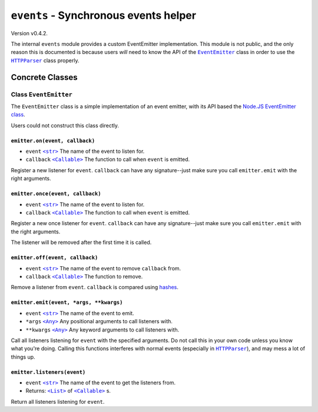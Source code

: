 ========================================
 ``events`` - Synchronous events helper
========================================

.. py:module:: python_http_parser.helpers.events

Version v0.4.2.

The internal ``events`` module provides a custom EventEmitter implementation.
This module is not public, and the only reason this is documented is because users
*will* need to know the API of the |EventEmitter|_ class in order to use the
|HTTPParser|_ class properly.

------------------
 Concrete Classes
------------------

~~~~~~~~~~~~~~~~~~~~~~~~
 Class ``EventEmitter``
~~~~~~~~~~~~~~~~~~~~~~~~
The ``EventEmitter`` class is a simple implementation of an event emitter, with its
API based the `Node.JS EventEmitter class`_.

Users could not construct this class directly.

``emitter.on(event, callback)``
=================================
- ``event`` |str|_ The name of the event to listen for.
- ``callback`` |Callable|_ The function to call when ``event`` is emitted.

Register a new listener for ``event``. ``callback`` can have any signature--just make
sure you call ``emitter.emit`` with the right arguments.

``emitter.once(event, callback)``
===================================
- ``event`` |str|_ The name of the event to listen for.
- ``callback`` |Callable|_ The function to call when ``event`` is emitted.

Register a new once listener for ``event``. ``callback`` can have any signature--just make
sure you call ``emitter.emit`` with the right arguments.

The listener will be removed after the first time it is called.

``emitter.off(event, callback)``
==================================
- ``event`` |str|_ The name of the event to remove ``callback`` from.
- ``callback`` |Callable|_ The function to remove.

Remove a listener from ``event``. ``callback`` is compared using hashes_.

``emitter.emit(event, *args, **kwargs)``
==========================================
- ``event`` |str|_ The name of the event to emit.
- ``*args`` |Any|_ Any positional arguments to call listeners with.
- ``**kwargs`` |Any|_ Any keyword arguments to call listeners with.

Call all listeners listening for ``event`` with the specified arguments. Do not call
this in your own code unless you know what you're doing. Calling this functions interferes
with normal events (especially in |HTTPParser|_), and may mess a lot of things up.

``emitter.listeners(event)``
==============================
- ``event`` |str|_ The name of the event to get the listeners from.
- Returns: |List|_ of |Callable|_ s.

Return all listeners listening for ``event``.

.. |str| replace:: ``<str>``
.. |Any| replace:: ``<Any>``
.. |List| replace:: ``<List>``
.. |Callable| replace:: ``<Callable>``
.. |HTTPParser| replace:: ``HTTPParser``
.. |EventEmitter| replace:: ``EventEmitter``

.. _EventEmitter: #class-eventemitter
.. _HTTPParser: https://github.com/Take-Some-Bytes/python_http_parser/blob/v0.4.2/docs/modules/stream.rst#class-httpparser

.. _str: https://docs.python.org/3/library/stdtypes.html#text-sequence-type-str
.. _Callable: https://docs.python.org/3/library/typing.html#callable
.. _List: https://docs.python.org/3/library/stdtypes.html#list
.. _Any: https://docs.python.org/3/library/typing.html#the-any-type
.. _hashes: https://docs.python.org/3/library/functions.html#hash
.. _`Node.JS EventEmitter class`: https://nodejs.org/dist/latest-v14.x/docs/api/events.html#events_class_eventemitter

